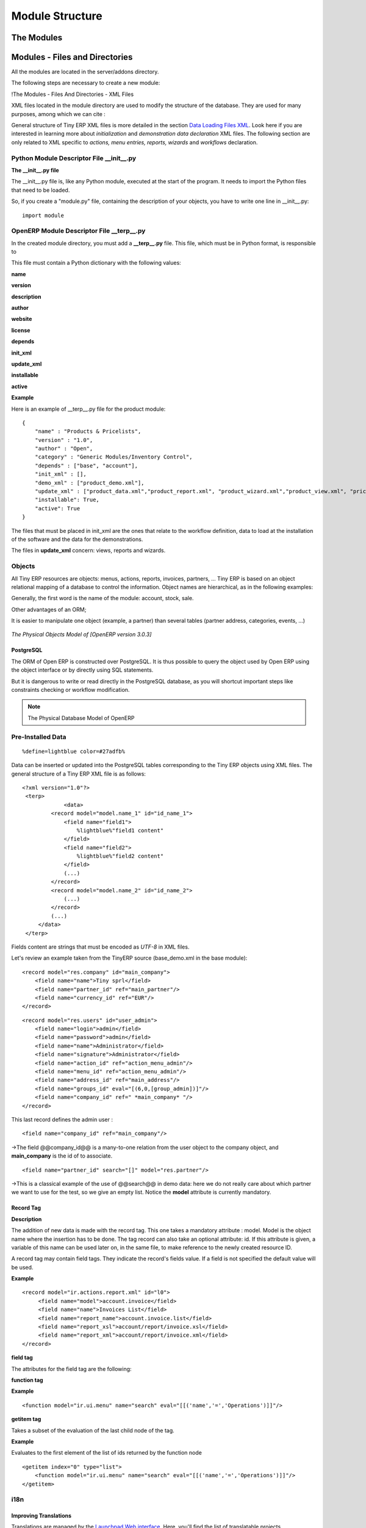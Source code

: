 
.. i18n: Module Structure
.. i18n: ================

Module Structure
================

.. i18n: The Modules
.. i18n: -----------

The Modules
-----------

.. i18n:    #. Introduction
.. i18n:    #. Files & Directories
.. i18n:          #. __terp__.py
.. i18n:          #. __init__.py
.. i18n:          #. XML Files
.. i18n:                #. Actions
.. i18n:                #. Menu Entries
.. i18n:                #. Reports
.. i18n:                #. Wizards 
.. i18n:    #. Profiles 

   #. Introduction
   #. Files & Directories
         #. __terp__.py
         #. __init__.py
         #. XML Files
               #. Actions
               #. Menu Entries
               #. Reports
               #. Wizards 
   #. Profiles 

.. i18n: 	

	

.. i18n: Modules - Files and Directories
.. i18n: -------------------------------

Modules - Files and Directories
-------------------------------

.. i18n: All the modules are located in the server/addons directory.

All the modules are located in the server/addons directory.

.. i18n: The following steps are necessary to create a new module:

The following steps are necessary to create a new module:

.. i18n:     * create a subdirectory in the server/addons directory
.. i18n:     * create a module description file: **__terp__.py**
.. i18n:     * create the **Python** file containing the **objects**
.. i18n:     * create **.xml files** that download the data (views, menu entries, demo data, ...)
.. i18n:     * optionally create **reports**, **wizards** or **workflows**. 

    * create a subdirectory in the server/addons directory
    * create a module description file: **__terp__.py**
    * create the **Python** file containing the **objects**
    * create **.xml files** that download the data (views, menu entries, demo data, ...)
    * optionally create **reports**, **wizards** or **workflows**. 

.. i18n: !The Modules - Files And Directories - XML Files

!The Modules - Files And Directories - XML Files

.. i18n: XML files located in the module directory are used to modify the structure of the database. They are used for many purposes, among which we can cite :

XML files located in the module directory are used to modify the structure of the database. They are used for many purposes, among which we can cite :

.. i18n:     * initialization and demonstration data declaration,
.. i18n:     * views declaration,
.. i18n:     * reports declaration,
.. i18n:     * wizards declaration,
.. i18n:     * workflows declaration. 

    * initialization and demonstration data declaration,
    * views declaration,
    * reports declaration,
    * wizards declaration,
    * workflows declaration. 

.. i18n: General structure of Tiny ERP XML files is more detailed in the section `Data Loading Files XML <http://doc.openerp.com/developer/index.html>`_. Look here if you are interested in learning more about *initialization* and *demonstration data declaration* XML files. The following section are only related to XML specific to *actions, menu entries, reports, wizards* and *workflows* declaration. 

General structure of Tiny ERP XML files is more detailed in the section `Data Loading Files XML <http://doc.openerp.com/developer/index.html>`_. Look here if you are interested in learning more about *initialization* and *demonstration data declaration* XML files. The following section are only related to XML specific to *actions, menu entries, reports, wizards* and *workflows* declaration. 

.. i18n: Python Module Descriptor File __init__.py
.. i18n: +++++++++++++++++++++++++++++++++++++++++

Python Module Descriptor File __init__.py
+++++++++++++++++++++++++++++++++++++++++

.. i18n: **The __init__.py file**

**The __init__.py file**

.. i18n: The __init__.py file is, like any Python module, executed at the start of the program. It needs to import the Python files that need to be loaded.

The __init__.py file is, like any Python module, executed at the start of the program. It needs to import the Python files that need to be loaded.

.. i18n: So, if you create a "module.py" file, containing the description of your objects, you have to write one line in __init__.py::
.. i18n: 
.. i18n: 	import module

So, if you create a "module.py" file, containing the description of your objects, you have to write one line in __init__.py::

	import module

.. i18n: OpenERP Module Descriptor File __terp__.py
.. i18n: ++++++++++++++++++++++++++++++++++++++++++

OpenERP Module Descriptor File __terp__.py
++++++++++++++++++++++++++++++++++++++++++

.. i18n: In the created module directory, you must add a **__terp__.py** file. This file, which must be in Python format, is responsible to

In the created module directory, you must add a **__terp__.py** file. This file, which must be in Python format, is responsible to

.. i18n:    1. determine the *XML files that will be parsed* during the initialization of the server, and also to
.. i18n:    2. determine the *dependencies* of the created module. 

   1. determine the *XML files that will be parsed* during the initialization of the server, and also to
   2. determine the *dependencies* of the created module. 

.. i18n: This file must contain a Python dictionary with the following values:

This file must contain a Python dictionary with the following values:

.. i18n: **name**

**name**

.. i18n:     The (Plain English) name of the module. 

    The (Plain English) name of the module. 

.. i18n: **version**

**version**

.. i18n:     The version of the module. 

    The version of the module. 

.. i18n: **description**

**description**

.. i18n:     The module description (text). 

    The module description (text). 

.. i18n: **author**

**author**

.. i18n:     The author of the module. 

    The author of the module. 

.. i18n: **website**

**website**

.. i18n:     The website of the module. 

    The website of the module. 

.. i18n: **license**

**license**

.. i18n:     The license of the module (default:GPL-2). 

    The license of the module (default:GPL-2). 

.. i18n: **depends**

**depends**

.. i18n:     List of modules on which this module depends. The base module must almost always be in the dependencies because some necessary data for the views, reports, ... are in the base module. 

    List of modules on which this module depends. The base module must almost always be in the dependencies because some necessary data for the views, reports, ... are in the base module. 

.. i18n: **init_xml**

**init_xml**

.. i18n:     List of .xml files to load when the server is launched with the "--init=module" argument. Filepaths must be relative to the directory where the module is. Open ERP XML File Format is detailed in this section. 

    List of .xml files to load when the server is launched with the "--init=module" argument. Filepaths must be relative to the directory where the module is. Open ERP XML File Format is detailed in this section. 

.. i18n: **update_xml**

**update_xml**

.. i18n:     List of .xml files to load when the server is launched with the "--update=module" launched. Filepaths must be relative to the directory where the module is. Open ERP XML File Format is detailed in this section. 

    List of .xml files to load when the server is launched with the "--update=module" launched. Filepaths must be relative to the directory where the module is. Open ERP XML File Format is detailed in this section. 

.. i18n: **installable**

**installable**

.. i18n:     True or False. Determines if the module is installable or not. 

    True or False. Determines if the module is installable or not. 

.. i18n: **active**

**active**

.. i18n:     True or False (default: False). Determines the modules that are installed on the database creation. 

    True or False (default: False). Determines the modules that are installed on the database creation. 

.. i18n: **Example**

**Example**

.. i18n: Here is an example of __terp__.py file for the product module::
.. i18n: 
.. i18n: 	{
.. i18n: 	    "name" : "Products & Pricelists",
.. i18n: 	    "version" : "1.0",
.. i18n: 	    "author" : "Open",
.. i18n: 	    "category" : "Generic Modules/Inventory Control",
.. i18n: 	    "depends" : ["base", "account"],
.. i18n: 	    "init_xml" : [],
.. i18n: 	    "demo_xml" : ["product_demo.xml"],
.. i18n: 	    "update_xml" : ["product_data.xml","product_report.xml", "product_wizard.xml","product_view.xml", "pricelist_view.xml"],
.. i18n: 	    "installable": True,
.. i18n: 	    "active": True
.. i18n: 	}

Here is an example of __terp__.py file for the product module::

	{
	    "name" : "Products & Pricelists",
	    "version" : "1.0",
	    "author" : "Open",
	    "category" : "Generic Modules/Inventory Control",
	    "depends" : ["base", "account"],
	    "init_xml" : [],
	    "demo_xml" : ["product_demo.xml"],
	    "update_xml" : ["product_data.xml","product_report.xml", "product_wizard.xml","product_view.xml", "pricelist_view.xml"],
	    "installable": True,
	    "active": True
	}

.. i18n: The files that must be placed in init_xml are the ones that relate to the workflow definition, data to load at the installation of the software and the data for the demonstrations.

The files that must be placed in init_xml are the ones that relate to the workflow definition, data to load at the installation of the software and the data for the demonstrations.

.. i18n: The files in **update_xml** concern: views, reports and wizards. 

The files in **update_xml** concern: views, reports and wizards. 

.. i18n: Objects
.. i18n: +++++++

Objects
+++++++

.. i18n: All Tiny ERP resources are objects: menus, actions, reports, invoices, partners, ... Tiny ERP is based on an object relational mapping of a database to control the information. Object names are hierarchical, as in the following examples:

All Tiny ERP resources are objects: menus, actions, reports, invoices, partners, ... Tiny ERP is based on an object relational mapping of a database to control the information. Object names are hierarchical, as in the following examples:

.. i18n:     * account.transfer : a money transfer
.. i18n:     * account.invoice : an invoice
.. i18n:     * account.invoice.line : an invoice line 

    * account.transfer : a money transfer
    * account.invoice : an invoice
    * account.invoice.line : an invoice line 

.. i18n: Generally, the first word is the name of the module: account, stock, sale.

Generally, the first word is the name of the module: account, stock, sale.

.. i18n: Other advantages of an ORM;

Other advantages of an ORM;

.. i18n:     * simpler relations : invoice.partner.address[0].city
.. i18n:     * objects have properties and methods: invoice.pay(3400 EUR),
.. i18n:     * inheritance, high level constraints, ... 

    * simpler relations : invoice.partner.address[0].city
    * objects have properties and methods: invoice.pay(3400 EUR),
    * inheritance, high level constraints, ... 

.. i18n: It is easier to manipulate one object (example, a partner) than several tables (partner address, categories, events, ...)

It is easier to manipulate one object (example, a partner) than several tables (partner address, categories, events, ...)

.. i18n: .. figure::  images/pom_3_0_3.png
.. i18n:    :scale: 50
.. i18n:    :align: center
.. i18n:    
.. i18n:    *The Physical Objects Model of [OpenERP version 3.0.3]*

.. figure::  images/pom_3_0_3.png
   :scale: 50
   :align: center
   
   *The Physical Objects Model of [OpenERP version 3.0.3]*

.. i18n: PostgreSQL
.. i18n: """"""""""

PostgreSQL
""""""""""

.. i18n: The ORM of Open ERP is constructed over PostgreSQL. It is thus possible to query the object used by Open ERP using the object interface or by directly using SQL statements.

The ORM of Open ERP is constructed over PostgreSQL. It is thus possible to query the object used by Open ERP using the object interface or by directly using SQL statements.

.. i18n: But it is dangerous to write or read directly in the PostgreSQL database, as you will shortcut important steps like constraints checking or workflow modification.

But it is dangerous to write or read directly in the PostgreSQL database, as you will shortcut important steps like constraints checking or workflow modification.

.. i18n: .. note::
.. i18n: 	The Physical Database Model of OpenERP

.. note::
	The Physical Database Model of OpenERP

.. i18n: Pre-Installed Data
.. i18n: ++++++++++++++++++

Pre-Installed Data
++++++++++++++++++

.. i18n: ::
.. i18n: 
.. i18n: 	%define=lightblue color=#27adfb%

::

	%define=lightblue color=#27adfb%

.. i18n: Data can be inserted or updated into the PostgreSQL tables corresponding to the Tiny ERP objects using XML files. The general structure of a Tiny ERP XML file is as follows:
.. i18n: ::
.. i18n: 
.. i18n: 	<?xml version="1.0"?>
.. i18n: 	 <terp>
.. i18n: 		     <data>
.. i18n: 		 <record model="model.name_1" id="id_name_1">
.. i18n: 		     <field name="field1">
.. i18n: 		         %lightblue%"field1 content"
.. i18n: 		     </field>
.. i18n: 		     <field name="field2">
.. i18n: 		         %lightblue%"field2 content"
.. i18n: 		     </field>
.. i18n: 		     (...)
.. i18n: 		 </record> 
.. i18n: 		 <record model="model.name_2" id="id_name_2">
.. i18n: 		     (...)
.. i18n: 		 </record>
.. i18n: 		 (...)
.. i18n: 	     </data>
.. i18n: 	 </terp> 

Data can be inserted or updated into the PostgreSQL tables corresponding to the Tiny ERP objects using XML files. The general structure of a Tiny ERP XML file is as follows:
::

	<?xml version="1.0"?>
	 <terp>
		     <data>
		 <record model="model.name_1" id="id_name_1">
		     <field name="field1">
		         %lightblue%"field1 content"
		     </field>
		     <field name="field2">
		         %lightblue%"field2 content"
		     </field>
		     (...)
		 </record> 
		 <record model="model.name_2" id="id_name_2">
		     (...)
		 </record>
		 (...)
	     </data>
	 </terp> 

.. i18n: Fields content are strings that must be encoded as *UTF-8* in XML files.

Fields content are strings that must be encoded as *UTF-8* in XML files.

.. i18n: Let's review an example taken from the TinyERP source (base_demo.xml in the base module):
.. i18n: ::
.. i18n: 
.. i18n: 	   <record model="res.company" id="main_company">
.. i18n: 	       <field name="name">Tiny sprl</field>
.. i18n: 	       <field name="partner_id" ref="main_partner"/>
.. i18n: 	       <field name="currency_id" ref="EUR"/>
.. i18n: 	   </record>

Let's review an example taken from the TinyERP source (base_demo.xml in the base module):
::

	   <record model="res.company" id="main_company">
	       <field name="name">Tiny sprl</field>
	       <field name="partner_id" ref="main_partner"/>
	       <field name="currency_id" ref="EUR"/>
	   </record>

.. i18n: ::
.. i18n: 
.. i18n: 	   <record model="res.users" id="user_admin">
.. i18n: 	       <field name="login">admin</field>
.. i18n: 	       <field name="password">admin</field>
.. i18n: 	       <field name="name">Administrator</field>
.. i18n: 	       <field name="signature">Administrator</field>
.. i18n: 	       <field name="action_id" ref="action_menu_admin"/>
.. i18n: 	       <field name="menu_id" ref="action_menu_admin"/>
.. i18n: 	       <field name="address_id" ref="main_address"/>
.. i18n: 	       <field name="groups_id" eval="[(6,0,[group_admin])]"/>
.. i18n: 	       <field name="company_id" ref=" *main_company* "/>
.. i18n: 	   </record>

::

	   <record model="res.users" id="user_admin">
	       <field name="login">admin</field>
	       <field name="password">admin</field>
	       <field name="name">Administrator</field>
	       <field name="signature">Administrator</field>
	       <field name="action_id" ref="action_menu_admin"/>
	       <field name="menu_id" ref="action_menu_admin"/>
	       <field name="address_id" ref="main_address"/>
	       <field name="groups_id" eval="[(6,0,[group_admin])]"/>
	       <field name="company_id" ref=" *main_company* "/>
	   </record>

.. i18n: This last record defines the admin user :

This last record defines the admin user :

.. i18n:     * The fields login, password, etc are straightforward.
.. i18n:     * The ref attribute allows to fill relations between the records : 

    * The fields login, password, etc are straightforward.
    * The ref attribute allows to fill relations between the records : 

.. i18n: ::
.. i18n: 
.. i18n:        <field name="company_id" ref="main_company"/>

::

       <field name="company_id" ref="main_company"/>

.. i18n: ->The field @@company_id@@ is a many-to-one relation from the user object to the company object, and **main_company** is the id of to associate.

->The field @@company_id@@ is a many-to-one relation from the user object to the company object, and **main_company** is the id of to associate.

.. i18n:     * The **eval** attribute allows to put some python code in the xml: here the groups_id field is a many2many. For such a field, "[(6,0,[group_admin])]" means : Remove all the groups associated with the current user and use the list [group_admin] as the new associated groups (and group_admin is the id of another record). 
.. i18n: 
.. i18n:     * The **search** attribute allows to find the record to associate when you do not know its xml id. You can thus specify a search criteria to find the wanted record. The criteria is a list of tuples of the same form than for the predefined search method. If there are several results, an arbitrary one will be chosen (the first one): 

    * The **eval** attribute allows to put some python code in the xml: here the groups_id field is a many2many. For such a field, "[(6,0,[group_admin])]" means : Remove all the groups associated with the current user and use the list [group_admin] as the new associated groups (and group_admin is the id of another record). 

    * The **search** attribute allows to find the record to associate when you do not know its xml id. You can thus specify a search criteria to find the wanted record. The criteria is a list of tuples of the same form than for the predefined search method. If there are several results, an arbitrary one will be chosen (the first one): 

.. i18n: ::
.. i18n: 
.. i18n:        <field name="partner_id" search="[]" model="res.partner"/>

::

       <field name="partner_id" search="[]" model="res.partner"/>

.. i18n: ->This is a classical example of the use of @@search@@ in demo data: here we do not really care about which partner we want to use for the test, so we give an empty list. Notice the **model** attribute is currently mandatory. 

->This is a classical example of the use of @@search@@ in demo data: here we do not really care about which partner we want to use for the test, so we give an empty list. Notice the **model** attribute is currently mandatory. 

.. i18n: Record Tag
.. i18n: """"""""""

Record Tag
""""""""""

.. i18n: **Description**

**Description**

.. i18n: The addition of new data is made with the record tag. This one takes a mandatory attribute : model. Model is the object name where the insertion has to be done. The tag record can also take an optional attribute: id. If this attribute is given, a variable of this name can be used later on, in the same file, to make reference to the newly created resource ID.

The addition of new data is made with the record tag. This one takes a mandatory attribute : model. Model is the object name where the insertion has to be done. The tag record can also take an optional attribute: id. If this attribute is given, a variable of this name can be used later on, in the same file, to make reference to the newly created resource ID.

.. i18n: A record tag may contain field tags. They indicate the record's fields value. If a field is not specified the default value will be used.

A record tag may contain field tags. They indicate the record's fields value. If a field is not specified the default value will be used.

.. i18n: **Example** 
.. i18n: ::
.. i18n: 
.. i18n: 	<record model="ir.actions.report.xml" id="l0">
.. i18n: 	     <field name="model">account.invoice</field>
.. i18n: 	     <field name="name">Invoices List</field>
.. i18n: 	     <field name="report_name">account.invoice.list</field>
.. i18n: 	     <field name="report_xsl">account/report/invoice.xsl</field>
.. i18n: 	     <field name="report_xml">account/report/invoice.xml</field>
.. i18n: 	</record>

**Example** 
::

	<record model="ir.actions.report.xml" id="l0">
	     <field name="model">account.invoice</field>
	     <field name="name">Invoices List</field>
	     <field name="report_name">account.invoice.list</field>
	     <field name="report_xsl">account/report/invoice.xsl</field>
	     <field name="report_xml">account/report/invoice.xml</field>
	</record>

.. i18n: **field tag**

**field tag**

.. i18n: The attributes for the field tag are the following:

The attributes for the field tag are the following:

.. i18n:     * name
.. i18n:           - mandatory attribute indicating the field name 
.. i18n:     * eval
.. i18n:           - python expression that indicating the value to add 
.. i18n:     * ref
.. i18n:           - reference to an id defined in this file 

    * name
          - mandatory attribute indicating the field name 
    * eval
          - python expression that indicating the value to add 
    * ref
          - reference to an id defined in this file 

.. i18n: **function tag**

**function tag**

.. i18n:     * model:
.. i18n:     * name:
.. i18n:     * eval
.. i18n:           o should evaluate to the list of parameters of the method to be called, excluding cr and uid 

    * model:
    * name:
    * eval
          o should evaluate to the list of parameters of the method to be called, excluding cr and uid 

.. i18n: **Example**

**Example**

.. i18n: ::
.. i18n: 
.. i18n: 	<function model="ir.ui.menu" name="search" eval="[[('name','=','Operations')]]"/>

::

	<function model="ir.ui.menu" name="search" eval="[[('name','=','Operations')]]"/>

.. i18n: **getitem tag**

**getitem tag**

.. i18n: Takes a subset of the evaluation of the last child node of the tag.

Takes a subset of the evaluation of the last child node of the tag.

.. i18n:     * type
.. i18n:           o int or list 
.. i18n:     * index
.. i18n:     * int or string (a key of a dictionary) 

    * type
          o int or list 
    * index
    * int or string (a key of a dictionary) 

.. i18n: **Example**

**Example**

.. i18n: Evaluates to the first element of the list of ids returned by the function node

Evaluates to the first element of the list of ids returned by the function node

.. i18n: ::
.. i18n: 
.. i18n: 	<getitem index="0" type="list">
.. i18n: 	    <function model="ir.ui.menu" name="search" eval="[[('name','=','Operations')]]"/>
.. i18n: 	</getitem>

::

	<getitem index="0" type="list">
	    <function model="ir.ui.menu" name="search" eval="[[('name','=','Operations')]]"/>
	</getitem>

.. i18n: i18n
.. i18n: ++++

i18n
++++

.. i18n: Improving Translations
.. i18n: """"""""""""""""""""""

Improving Translations
""""""""""""""""""""""

.. i18n: .. describe:: Translating in launchpad

.. describe:: Translating in launchpad

.. i18n: Translations are managed by 
.. i18n: the `Launchpad Web interface <https://translations.launchpad.net/openobject>`_. Here, you'll
.. i18n: find the list of translatable projects.

Translations are managed by 
the `Launchpad Web interface <https://translations.launchpad.net/openobject>`_. Here, you'll
find the list of translatable projects.

.. i18n: Please read the `FAQ <https://answers.launchpad.net/rosetta/+faqs>`_ before asking questions.

Please read the `FAQ <https://answers.launchpad.net/rosetta/+faqs>`_ before asking questions.

.. i18n: .. describe:: Translating your own module

.. describe:: Translating your own module

.. i18n: .. versionchanged:: 5.0

.. versionchanged:: 5.0

.. i18n: Contrary to the 4.2.x version, the translations are now done by module. So,
.. i18n: instead of an unique ``i18n`` folder for the whole application, each module has
.. i18n: its own ``i18n`` folder. In addition, OpenERP can now deal with ``.po`` [#f_po]_
.. i18n: files as import/export format. The translation files of the installed languages
.. i18n: are automatically loaded when installing or updating a module. OpenERP can also
.. i18n: generate a .tgz archive containing well organised ``.po`` files for each selected
.. i18n: module.

Contrary to the 4.2.x version, the translations are now done by module. So,
instead of an unique ``i18n`` folder for the whole application, each module has
its own ``i18n`` folder. In addition, OpenERP can now deal with ``.po`` [#f_po]_
files as import/export format. The translation files of the installed languages
are automatically loaded when installing or updating a module. OpenERP can also
generate a .tgz archive containing well organised ``.po`` files for each selected
module.

.. i18n: .. [#f_po] http://www.gnu.org/software/autoconf/manual/gettext/PO-Files.html#PO-Files

.. [#f_po] http://www.gnu.org/software/autoconf/manual/gettext/PO-Files.html#PO-Files

.. i18n: Process
.. i18n: +++++++

Process
+++++++

.. i18n: Defining the process
.. i18n: """"""""""""""""""""

Defining the process
""""""""""""""""""""

.. i18n: Thourgh the interface and module recorder
.. i18n: Then, put the generated XML in your own module

Thourgh the interface and module recorder
Then, put the generated XML in your own module

.. i18n: Views
.. i18n: +++++

Views
+++++

.. i18n: (:title Technical Specifications - Architecture - Views:) Views are a way to represent the objects on the client side. They indicate to the client how to lay out the data coming from the objects on the screen.

(:title Technical Specifications - Architecture - Views:) Views are a way to represent the objects on the client side. They indicate to the client how to lay out the data coming from the objects on the screen.

.. i18n: There are two types of views:

There are two types of views:

.. i18n:     * form views
.. i18n:     * tree views 

    * form views
    * tree views 

.. i18n: Lists are simply a particular case of tree views.

Lists are simply a particular case of tree views.

.. i18n: A same object may have several views: the first defined view of a kind (*tree, form*, ...) will be used as the default view for this kind. That way you can have a default tree view (that will act as the view of a one2many) and a specialized view with more or less information that will appear when one double-clicks on a menu item. For example, the products have several views according to the product variants.

A same object may have several views: the first defined view of a kind (*tree, form*, ...) will be used as the default view for this kind. That way you can have a default tree view (that will act as the view of a one2many) and a specialized view with more or less information that will appear when one double-clicks on a menu item. For example, the products have several views according to the product variants.

.. i18n: Views are described in XML.

Views are described in XML.

.. i18n: If no view has been defined for an object, the object is able to generate a view to represent itself. This can limit the developer's work but results in less ergonomic views.

If no view has been defined for an object, the object is able to generate a view to represent itself. This can limit the developer's work but results in less ergonomic views.

.. i18n: Usage example
.. i18n: """""""""""""

Usage example
"""""""""""""

.. i18n: When you open an invoice, here is the chain of operations followed by the client:

When you open an invoice, here is the chain of operations followed by the client:

.. i18n:     * An action asks to open the invoice (it gives the object's data (account.invoice), the view, the domain (e.g. only unpaid invoices) ).
.. i18n:     * The client asks (with XML-RPC) to the server what views are defined for the invoice object and what are the data it must show.
.. i18n:     * The client displays the form according to the view 

    * An action asks to open the invoice (it gives the object's data (account.invoice), the view, the domain (e.g. only unpaid invoices) ).
    * The client asks (with XML-RPC) to the server what views are defined for the invoice object and what are the data it must show.
    * The client displays the form according to the view 

.. i18n: .. figure::  images/arch_view_use.png
.. i18n:    :scale: 50
.. i18n:    :align: center

.. figure::  images/arch_view_use.png
   :scale: 50
   :align: center

.. i18n: To develop new objects
.. i18n: """"""""""""""""""""""

To develop new objects
""""""""""""""""""""""

.. i18n: The design of new objects is restricted to the minimum: create the objects and optionally create the views to represent them. The PostgreSQL tables do not have to be written by hand because the objects are able to automatically create them (or adapt them in case they already exist).

The design of new objects is restricted to the minimum: create the objects and optionally create the views to represent them. The PostgreSQL tables do not have to be written by hand because the objects are able to automatically create them (or adapt them in case they already exist).

.. i18n:   
.. i18n: Reports
.. i18n: +++++++

  
Reports
+++++++

.. i18n: Open ERP uses a flexible and powerful reporting system. Reports are generated either in PDF or in HTML. Reports are designed on the principle of separation between the data layer and the presentation layer.

Open ERP uses a flexible and powerful reporting system. Reports are generated either in PDF or in HTML. Reports are designed on the principle of separation between the data layer and the presentation layer.

.. i18n: Reports are described more in details in the `Reporting <http://openobject.com/wiki/index.php/Developers:Developper%27s_Book/Reports>`_ chapter. 
.. i18n: 	

Reports are described more in details in the `Reporting <http://openobject.com/wiki/index.php/Developers:Developper%27s_Book/Reports>`_ chapter. 
	

.. i18n: Wizards
.. i18n: +++++++

Wizards
+++++++

.. i18n: Here's an example of a .XML file that declares a wizard.

Here's an example of a .XML file that declares a wizard.

.. i18n: ::
.. i18n: 
.. i18n: 	<?xml version="1.0"?>
.. i18n: 	<terp>
.. i18n: 	    <data>
.. i18n: 		 <wizard string="Employee Info"
.. i18n: 		         model="hr.employee"
.. i18n: 		         name="employee.info.wizard"
.. i18n: 		         id="wizard_employee_info"/>
.. i18n: 	    </data>
.. i18n: 	</terp>

::

	<?xml version="1.0"?>
	<terp>
	    <data>
		 <wizard string="Employee Info"
		         model="hr.employee"
		         name="employee.info.wizard"
		         id="wizard_employee_info"/>
	    </data>
	</terp>

.. i18n: A wizard is declared using a wizard tag. See "Add A New Wizard" for more information about wizard XML.

A wizard is declared using a wizard tag. See "Add A New Wizard" for more information about wizard XML.

.. i18n: also you can add wizard in menu using following xml entry

also you can add wizard in menu using following xml entry

.. i18n: ::
.. i18n: 
.. i18n: 	<?xml version="1.0"?>
.. i18n: 	<terp>
.. i18n: 	     <data>
.. i18n: 		 <wizard string="Employee Info"
.. i18n: 		         model="hr.employee"
.. i18n: 		         name="employee.info.wizard"
.. i18n: 		         id="wizard_employee_info"/>
.. i18n: 		 <menuitem
.. i18n: 		         name="Human Resource/Employee Info"
.. i18n: 		         action="wizard_employee_info"
.. i18n: 		         type="wizard"
.. i18n: 		         id="menu_wizard_employee_info"/>
.. i18n: 	     </data>
.. i18n: 	</terp>
.. i18n: 	

::

	<?xml version="1.0"?>
	<terp>
	     <data>
		 <wizard string="Employee Info"
		         model="hr.employee"
		         name="employee.info.wizard"
		         id="wizard_employee_info"/>
		 <menuitem
		         name="Human Resource/Employee Info"
		         action="wizard_employee_info"
		         type="wizard"
		         id="menu_wizard_employee_info"/>
	     </data>
	</terp>
	

.. i18n: Workflow
.. i18n: ++++++++

Workflow
++++++++

.. i18n: The objects and the views allow you to define new forms very simply, lists/trees and interactions between them. But it is not enough : you have to define the dynamics of these objects.

The objects and the views allow you to define new forms very simply, lists/trees and interactions between them. But it is not enough : you have to define the dynamics of these objects.

.. i18n: A few examples:

A few examples:

.. i18n:     * a confirmed sale order must generate an invoice, according to certain conditions
.. i18n:     * a paid invoice must, only under certain conditions, start the shipping order 

    * a confirmed sale order must generate an invoice, according to certain conditions
    * a paid invoice must, only under certain conditions, start the shipping order 

.. i18n: The workflows describe these interactions with graphs. One or several workflows may be associated to the objects. Workflows are not mandatory; some objects don't have workflows.

The workflows describe these interactions with graphs. One or several workflows may be associated to the objects. Workflows are not mandatory; some objects don't have workflows.

.. i18n: Below is an example workflow used for sale orders. It must generate invoices and shipments according to certain conditions.

Below is an example workflow used for sale orders. It must generate invoices and shipments according to certain conditions.

.. i18n: .. figure::  images/arch_workflow_sale.png
.. i18n:    :scale: 85
.. i18n:    :align: center
.. i18n:   	

.. figure::  images/arch_workflow_sale.png
   :scale: 85
   :align: center
  	

.. i18n: In this graph, the nodes represent the actions to be done:

In this graph, the nodes represent the actions to be done:

.. i18n:     * create an invoice,
.. i18n:     * cancel the sale order,
.. i18n:     * generate the shipping order, ... 

    * create an invoice,
    * cancel the sale order,
    * generate the shipping order, ... 

.. i18n: The arrows are the conditions;

The arrows are the conditions;

.. i18n:     * waiting for the order validation,
.. i18n:     * invoice paid,
.. i18n:     * click on the cancel button, ... 

    * waiting for the order validation,
    * invoice paid,
    * click on the cancel button, ... 

.. i18n: The squared nodes represent other Workflows;

The squared nodes represent other Workflows;

.. i18n:     * the invoice
.. i18n:     * the shipping 

    * the invoice
    * the shipping 
